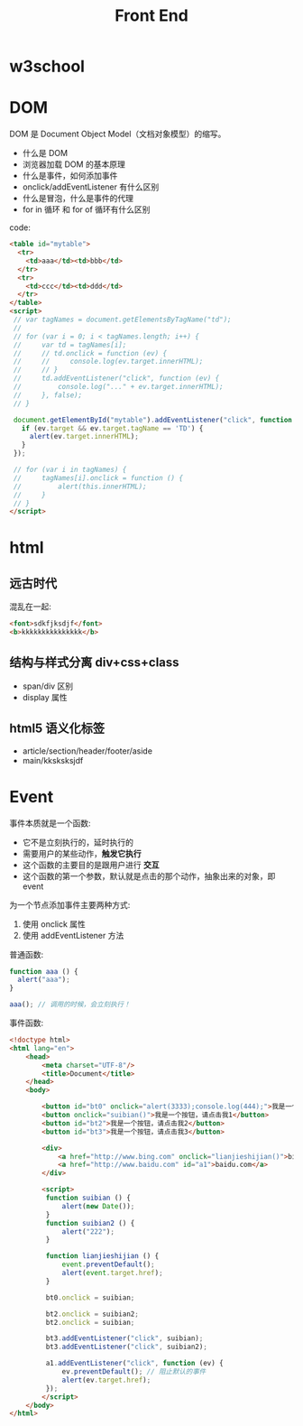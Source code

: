 #+TITLE: Front End



* w3school

[[file:img/scrot_2019-07-01_02-33-15.png]]


* DOM

DOM 是 Document Object Model（文档对象模型）的缩写。

- 什么是 DOM
- 浏览器加载 DOM 的基本原理
- 什么是事件，如何添加事件
- onclick/addEventListener 有什么区别
- 什么是冒泡，什么是事件的代理
- for in 循环 和 for of 循环有什么区别

code:
#+BEGIN_SRC html
  <table id="mytable">
    <tr>
      <td>aaa</td><td>bbb</td>
    </tr>
    <tr>
      <td>ccc</td><td>ddd</td>
    </tr>
  </table>
  <script>
   // var tagNames = document.getElementsByTagName("td");
   //
   // for (var i = 0; i < tagNames.length; i++) {
   //     var td = tagNames[i];
   //     // td.onclick = function (ev) {
   //     //     console.log(ev.target.innerHTML);
   //     // }
   //     td.addEventListener("click", function (ev) {
   //         console.log("..." + ev.target.innerHTML);
   //     }, false);
   // }

   document.getElementById("mytable").addEventListener("click", function (ev) {
     if (ev.target && ev.target.tagName == 'TD') {
       alert(ev.target.innerHTML);
     }
   });

   // for (var i in tagNames) {
   //     tagNames[i].onclick = function () {
   //         alert(this.innerHTML);
   //     }
   // }
  </script>
#+END_SRC

* html
** 远古时代

混乱在一起:
#+BEGIN_SRC html
  <font>sdkfjksdjf</font>
  <b>kkkkkkkkkkkkkkk</b>
#+END_SRC

** 结构与样式分离 div+css+class

- span/div 区别
- display 属性

** html5 语义化标签

- article/section/header/footer/aside
- main/kksksksjdf


* Event

事件本质就是一个函数:
- 它不是立刻执行的，延时执行的
- 需要用户的某些动作，*触发它执行*
- 这个函数的主要目的是跟用户进行 *交互*
- 这个函数的第一个参数，默认就是点击的那个动作，抽象出来的对象，即 event

为一个节点添加事件主要两种方式:
1. 使用 onclick 属性
2. 使用 addEventListener 方法

普通函数:
#+BEGIN_SRC js
  function aaa () {
    alert("aaa");
  }

  aaa(); // 调用的时候，会立刻执行！
#+END_SRC

事件函数:
#+BEGIN_SRC html
  <!doctype html>
  <html lang="en">
      <head>
          <meta charset="UTF-8"/>
          <title>Document</title>
      </head>
      <body>

          <button id="bt0" onclick="alert(3333);console.log(444);">我是一个按钮，请点击我0</button>
          <button onclick="suibian()">我是一个按钮，请点击我1</button>
          <button id="bt2">我是一个按钮，请点击我2</button>
          <button id="bt3">我是一个按钮，请点击我3</button>

          <div>
              <a href="http://www.bing.com" onclick="lianjieshijian()">bing.com</a>
              <a href="http://www.baidu.com" id="a1">baidu.com</a>
          </div>

          <script>
           function suibian () {
               alert(new Date());
           }
           function suibian2 () {
               alert("222");
           }

           function lianjieshijian () {
               event.preventDefault();
               alert(event.target.href);
           }

           bt0.onclick = suibian;

           bt2.onclick = suibian2;
           bt2.onclick = suibian;

           bt3.addEventListener("click", suibian);
           bt3.addEventListener("click", suibian2);

           a1.addEventListener("click", function (ev) {
               ev.preventDefault(); // 阻止默认的事件
               alert(ev.target.href);
           });
          </script>
      </body>
  </html>
#+END_SRC
